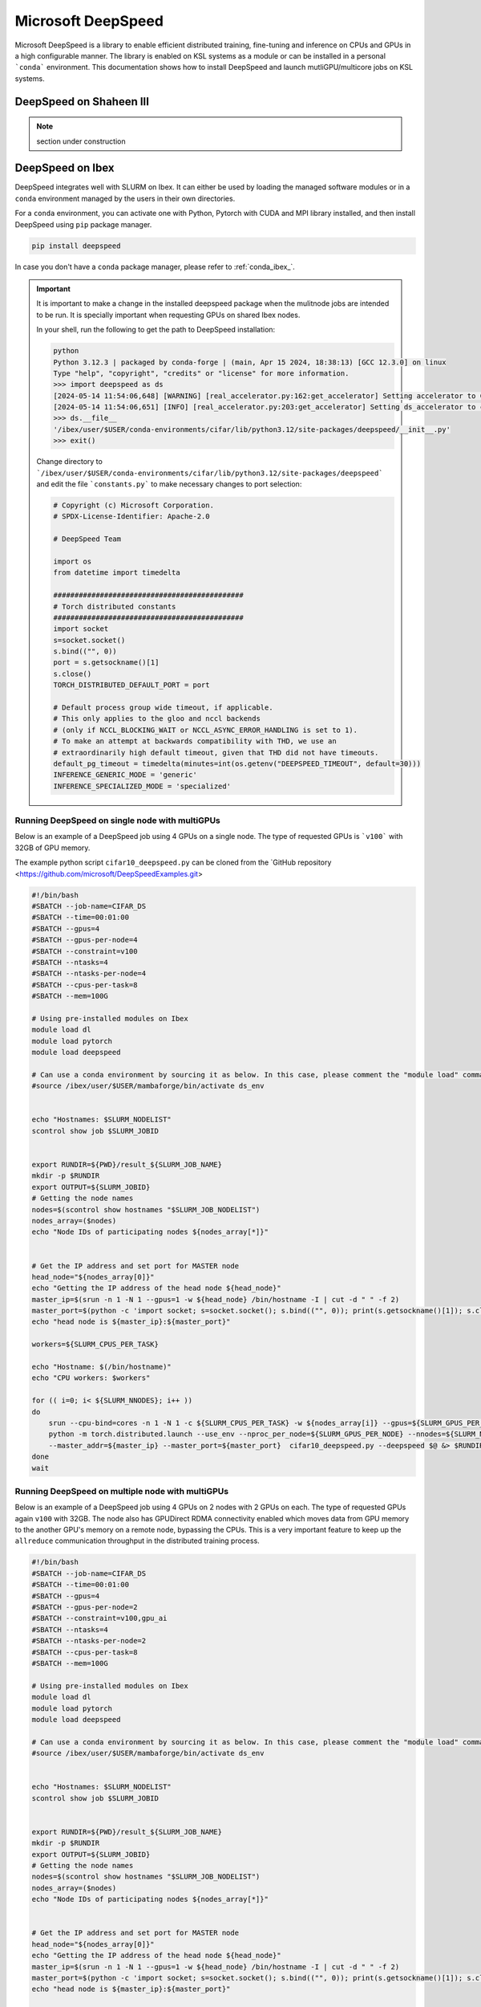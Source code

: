 .. sectionauthor:: Mohsin Ahmed Shaikh <mohsin.shaikh@kaust.edu.sa>
.. meta::
    :description: MS DeepSpeed
    :keywords: deepspeed

.. _deepspeed:

================================================
Microsoft DeepSpeed
================================================

Microsoft DeepSpeed is a library to enable efficient distributed training, fine-tuning and inference on CPUs and GPUs in a high configurable manner. The library is enabled on KSL systems as a module or can be installed in a personal ```conda``` environment. This documentation shows how to install DeepSpeed and launch mutliGPU/multicore jobs on KSL systems. 

DeepSpeed on Shaheen III
==========================

.. note::
    section under construction

DeepSpeed on Ibex
==================
DeepSpeed integrates well with SLURM on Ibex. It can either be used by loading the managed software modules or in a ``conda`` environment managed by the users in their own directories. 

For a ``conda`` environment, you can activate one with Python, Pytorch with CUDA and MPI library installed, and then install DeepSpeed using ``pip`` package manager.

.. code-block:: bash
    
    pip install deepspeed

In case you don't have a ``conda`` package manager, please refer to :ref:`conda_ibex_`.

.. important:: 
    It is important to make a change in the installed deepspeed package when the mulitnode jobs are intended to be run. It is specially important when requesting GPUs on shared Ibex nodes.

    In your shell, run the following to get the path to DeepSpeed installation:
    
    .. code-block:: bash

        python
        Python 3.12.3 | packaged by conda-forge | (main, Apr 15 2024, 18:38:13) [GCC 12.3.0] on linux
        Type "help", "copyright", "credits" or "license" for more information.
        >>> import deepspeed as ds
        [2024-05-14 11:54:06,648] [WARNING] [real_accelerator.py:162:get_accelerator] Setting accelerator to CPU. If you have GPU or other accelerator, we were unable to detect it.
        [2024-05-14 11:54:06,651] [INFO] [real_accelerator.py:203:get_accelerator] Setting ds_accelerator to cpu (auto detect)
        >>> ds.__file__
        '/ibex/user/$USER/conda-environments/cifar/lib/python3.12/site-packages/deepspeed/__init__.py'
        >>> exit()

    Change directory to ```/ibex/user/$USER/conda-environments/cifar/lib/python3.12/site-packages/deepspeed``` and edit the file ```constants.py``` to make necessary changes to port selection:

    .. code-block:: bash
        
        # Copyright (c) Microsoft Corporation.
        # SPDX-License-Identifier: Apache-2.0

        # DeepSpeed Team

        import os
        from datetime import timedelta

        #############################################
        # Torch distributed constants
        #############################################
        import socket
        s=socket.socket()
        s.bind(("", 0))
        port = s.getsockname()[1]
        s.close()
        TORCH_DISTRIBUTED_DEFAULT_PORT = port

        # Default process group wide timeout, if applicable.
        # This only applies to the gloo and nccl backends
        # (only if NCCL_BLOCKING_WAIT or NCCL_ASYNC_ERROR_HANDLING is set to 1).
        # To make an attempt at backwards compatibility with THD, we use an
        # extraordinarily high default timeout, given that THD did not have timeouts.
        default_pg_timeout = timedelta(minutes=int(os.getenv("DEEPSPEED_TIMEOUT", default=30)))
        INFERENCE_GENERIC_MODE = 'generic'
        INFERENCE_SPECIALIZED_MODE = 'specialized'



Running DeepSpeed on single node with multiGPUs
-------------------------------------------------
Below is an example of a DeepSpeed job using 4 GPUs on a single node. The type of requested GPUs is ```v100``` with 32GB of GPU memory. 

The example python script ``cifar10_deepspeed.py`` can be cloned from the `GitHub repository <https://github.com/microsoft/DeepSpeedExamples.git>


.. code-block:: bash
    
    #!/bin/bash 
    #SBATCH --job-name=CIFAR_DS
    #SBATCH --time=00:01:00
    #SBATCH --gpus=4
    #SBATCH --gpus-per-node=4
    #SBATCH --constraint=v100
    #SBATCH --ntasks=4
    #SBATCH --ntasks-per-node=4
    #SBATCH --cpus-per-task=8
    #SBATCH --mem=100G

    # Using pre-installed modules on Ibex
    module load dl 
    module load pytorch
    module load deepspeed
    
    # Can use a conda environment by sourcing it as below. In this case, please comment the "module load" commands above. 
    #source /ibex/user/$USER/mambaforge/bin/activate ds_env
 

    echo "Hostnames: $SLURM_NODELIST"
    scontrol show job $SLURM_JOBID
    
    
    export RUNDIR=${PWD}/result_${SLURM_JOB_NAME}
    mkdir -p $RUNDIR
    export OUTPUT=${SLURM_JOBID}
    # Getting the node names
    nodes=$(scontrol show hostnames "$SLURM_JOB_NODELIST")
    nodes_array=($nodes)
    echo "Node IDs of participating nodes ${nodes_array[*]}"


    # Get the IP address and set port for MASTER node
    head_node="${nodes_array[0]}"
    echo "Getting the IP address of the head node ${head_node}"
    master_ip=$(srun -n 1 -N 1 --gpus=1 -w ${head_node} /bin/hostname -I | cut -d " " -f 2)
    master_port=$(python -c 'import socket; s=socket.socket(); s.bind(("", 0)); print(s.getsockname()[1]); s.close()')
    echo "head node is ${master_ip}:${master_port}"

    workers=${SLURM_CPUS_PER_TASK}

    echo "Hostname: $(/bin/hostname)"
    echo "CPU workers: $workers"

    for (( i=0; i< ${SLURM_NNODES}; i++ ))
    do
        srun --cpu-bind=cores -n 1 -N 1 -c ${SLURM_CPUS_PER_TASK} -w ${nodes_array[i]} --gpus=${SLURM_GPUS_PER_NODE}  \
        python -m torch.distributed.launch --use_env --nproc_per_node=${SLURM_GPUS_PER_NODE} --nnodes=${SLURM_NNODES} --node_rank=${i} \ 
        --master_addr=${master_ip} --master_port=${master_port}  cifar10_deepspeed.py --deepspeed $@ &> $RUNDIR/$SLURM_JOBID.txt &
    done
    wait

Running DeepSpeed on multiple node with multiGPUs
-------------------------------------------------
Below is an example of a DeepSpeed job using 4 GPUs on 2 nodes with 2 GPUs on each. The type of requested GPUs again ``v100`` with 32GB. The node also has GPUDirect RDMA connectivity enabled which moves data from GPU memory to the another GPU's memory on a remote node, bypassing the CPUs. This is a very important feature to keep up the ``allreduce`` communication throughput in the distributed training process. 

.. code-block:: bash
    
    #!/bin/bash 
    #SBATCH --job-name=CIFAR_DS
    #SBATCH --time=00:01:00
    #SBATCH --gpus=4
    #SBATCH --gpus-per-node=2
    #SBATCH --constraint=v100,gpu_ai
    #SBATCH --ntasks=4
    #SBATCH --ntasks-per-node=2
    #SBATCH --cpus-per-task=8
    #SBATCH --mem=100G

    # Using pre-installed modules on Ibex
    module load dl 
    module load pytorch
    module load deepspeed
    
    # Can use a conda environment by sourcing it as below. In this case, please comment the "module load" commands above. 
    #source /ibex/user/$USER/mambaforge/bin/activate ds_env
 

    echo "Hostnames: $SLURM_NODELIST"
    scontrol show job $SLURM_JOBID
    
    
    export RUNDIR=${PWD}/result_${SLURM_JOB_NAME}
    mkdir -p $RUNDIR
    export OUTPUT=${SLURM_JOBID}
    # Getting the node names
    nodes=$(scontrol show hostnames "$SLURM_JOB_NODELIST")
    nodes_array=($nodes)
    echo "Node IDs of participating nodes ${nodes_array[*]}"


    # Get the IP address and set port for MASTER node
    head_node="${nodes_array[0]}"
    echo "Getting the IP address of the head node ${head_node}"
    master_ip=$(srun -n 1 -N 1 --gpus=1 -w ${head_node} /bin/hostname -I | cut -d " " -f 2)
    master_port=$(python -c 'import socket; s=socket.socket(); s.bind(("", 0)); print(s.getsockname()[1]); s.close()')
    echo "head node is ${master_ip}:${master_port}"

    workers=${SLURM_CPUS_PER_TASK}

    echo "Hostname: $(/bin/hostname)"
    echo "CPU workers: $workers"

    for (( i=0; i< ${SLURM_NNODES}; i++ ))
    do
        srun --cpu-bind=cores -n 1 -N 1 -c ${SLURM_CPUS_PER_TASK} -w ${nodes_array[i]} --gpus=${SLURM_GPUS_PER_NODE}  \
        python -m torch.distributed.launch --use_env --nproc_per_node=${SLURM_GPUS_PER_NODE} --nnodes=${SLURM_NNODES} --node_rank=${i} \ 
        --master_addr=${master_ip} --master_port=${master_port}  cifar10_deepspeed.py --deepspeed $@ &> $RUNDIR/$SLURM_JOBID.txt &
    done
    wait


